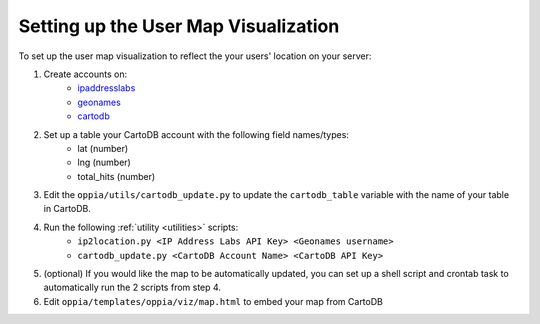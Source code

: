 .. _usermap:

Setting up the User Map Visualization
=====================================

To set up the user map visualization to reflect the your users' location on your
server:

#. Create accounts on:
	  * `ipaddresslabs <http://ipaddresslabs.com/>`_
	  * `geonames <http://www.geonames.org/>`_
	  * `cartodb <http://cartodb.com/>`_
	  
#. Set up a table your CartoDB account with the following field names/types:
	* lat (number)
	* lng (number)
	* total_hits (number)

#. Edit the ``oppia/utils/cartodb_update.py`` to update the ``cartodb_table`` 
   variable with the name of your table in CartoDB.
   
#. Run the following :ref:`utility <utilities>` scripts:
	* ``ip2location.py <IP Address Labs API Key> <Geonames username>``
	* ``cartodb_update.py <CartoDB Account Name> <CartoDB API Key>``

#. (optional) If you would like the map to be automatically updated, you can set 
   up a shell script and crontab task to automatically run the 2 scripts from 
   step 4.

#. Edit ``oppia/templates/oppia/viz/map.html`` to embed your map from CartoDB

